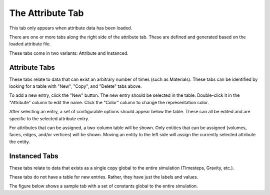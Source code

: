 .. _attribute-tab:
.. index:: Attribute Tab

The Attribute Tab
=================

This tab only appears when attribute data has been loaded.

There are one or more tabs along the right side of the attribute tab. These are defined and generated based on the loaded attribute file.

These tabs come in two variants: Attribute and Instanced.

Attribute Tabs
--------------

.. findfigure:: AttributeTabNewCopyDelete.*
	:align: right

These tabs relate to data that can exist an arbitrary number of times (such as Materials). These tabs can be identified by looking for a table with "New", "Copy", and "Delete" tabs above.

To add a new entry, click the "New" button. The new entry should be selected in the table. Double-click it in the "Attribute" column to edit the name. Click the "Color" column to change the representation color.

After selecting an entry, a set of configurable options should appear below the table. These can all be edited and are specific to the selected attribute entry.

For attributes that can be assigned, a two-column table will be shown. Only entities that can be assigned (volumes, faces, edges, and/or vertices) will be shown. Moving an entity to the left side will assign the currently selected attribute the entity.

.. findfigure:: AssigningAttributes.*
	:align: center

Instanced Tabs
--------------

These tabs relate to data that exists as a single copy global to the entire simulation (Timesteps, Gravity, etc.).

These tabs do not have a table for new entries. Rather, they have just the labels and values.

The figure below shows a sample tab with a set of constants global to the entire simulation.

.. findfigure:: AttributeTabInstanced.*
	:align: center

.. seealso::

	`SMTK Template File Reference <http://smtk.readthedocs.org/en/latest/userguide/attribute/file-syntax.html>`_  for populating the Attribute Tab
